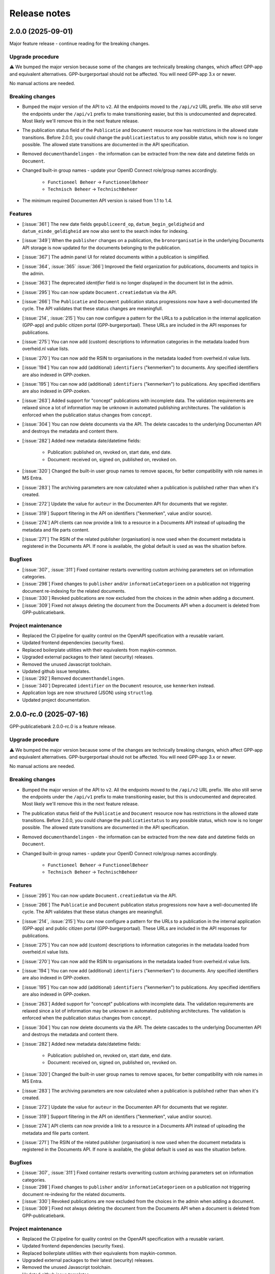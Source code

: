 =============
Release notes
=============

2.0.0 (2025-09-01)
==================

Major feature release - continue reading for the breaking changes.

Upgrade procedure
-----------------

⚠️ We bumped the major version because some of the changes are technically breaking
changes, which affect GPP-app and equivalent alternatives. GPP-burgerportaal should not
be affected. You will need GPP-app 3.x or newer.

No manual actions are needed.

Breaking changes
----------------

* Bumped the major version of the API to ``v2``. All the endpoints moved to the
  ``/api/v2`` URL prefix. We *also* still serve the endpoints under the ``/api/v1``
  prefix to make transitioning easier, but this is undocumented and deprecated. Most
  likely we'll remove this in the next feature release.

* The publication status field of the ``Publicatie`` and ``Document`` resource now has
  restrictions in the allowed state transitions. Before 2.0.0, you could change the
  ``publicatiestatus`` to any possible status, which now is no longer possible. The
  allowed state transitions are documented in the API specification.

* Removed ``documenthandelingen`` - the information can be extracted from the new date
  and datetime fields on ``Document``.

* Changed built-in group names - update your OpenID Connect role/group names accordingly.

    * ``Functioneel Beheer`` -> ``FunctioneelBeheer``
    * ``Technisch Beheer`` -> ``TechnischBeheer``

* The minimum required Documenten API version is raised from 1.1 to 1.4.

Features
--------

* [:issue:`361`] The new date fields ``gepubliceerd_op``, ``datum_begin_geldigheid``
  and ``datum_einde_geldigheid`` are now also sent to the search index for indexing.
* [:issue:`349`] When the ``publisher`` changes on a publication, the ``bronorganisatie`` in the underlying
  Documents API storage is now updated for the documents belonging to the publication.
* [:issue:`367`] The admin panel UI for related documents within a publication is simplified.
* [:issue:`364`, :issue:`365` :issue:`366`] Improved the field organization for publications, documents and topics in the admin.
* [:issue:`363`] The deprecated `identifier` field is no longer displayed in the document list in the admin.
* [:issue:`295`] You can now update ``Document.creatiedatum`` via the API.
* [:issue:`266`] The ``Publicatie`` and ``Document`` publication status progressions now have a
  well-documented life cycle. The API validates that these status changes are
  meaningfull.
* [:issue:`214`, :issue:`215`] You can now configure a pattern for the URLs to a publication in the
  internal application (GPP-app) and public citizen portal (GPP-burgerportaal). These
  URLs are included in the API responses for publications.
* [:issue:`275`] You can now add (custom) descriptions to information categories in the
  metadata loaded from overheid.nl value lists.
* [:issue:`270`] You can now add the RSIN to organisations in the metadata loaded from
  overheid.nl value lists.
* [:issue:`194`] You can now add (additional) ``identifiers`` ("kenmerken") to documents. Any
  specified identifiers are also indexed in GPP-zoeken.
* [:issue:`195`] You can now add (additional) ``identifiers`` ("kenmerken") to publications. Any
  specified identifiers are also indexed in GPP-zoeken.
* [:issue:`263`] Added support for "concept" publications with incomplete data. The validation
  requirements are relaxed since a lot of information may be unknown in automated
  publishing architectures. The validation is enforced when the publication status
  changes from ``concept``.
* [:issue:`304`] You can now delete documents via the API. The delete cascades to the underlying
  Documenten API and destroys the metadata and content there.
* [:issue:`282`] Added new metadata date/datetime fields:

    * Publication: published on, revoked on, start date, end date.
    * Document: received on, signed on, published on, revoked on.

* [:issue:`320`] Changed the built-in user group names to remove spaces, for better
  compatibility with role names in MS Entra.
* [:issue:`283`] The archiving parameters are now calculated when a publication is published
  rather than when it's created.
* [:issue:`272`] Update the value for ``auteur`` in the Documenten API for documents that we
  register.
* [:issue:`319`] Support filtering in the API on identifiers ("kenmerken", value and/or source).
* [:issue:`274`] API clients can now provide a link to a resource in a Documents API instead of
  uploading the metadata and file parts content.
* [:issue:`271`] The RSIN of the related publisher (organisation) is now used when the document
  metadata is registered in the Documents API. If none is available, the global default
  is used as was the situation before.


Bugfixes
--------

* [:issue:`307`, :issue:`311`] Fixed container restarts overwriting custom archiving parameters set on
  information categories.
* [:issue:`298`] Fixed changes to ``publisher`` and/or ``informatieCategorieen`` on a
  publication not triggering document re-indexing for the related documents.
* [:issue:`330`] Revoked publications are now excluded from the choices in the admin when
  adding a document.
* [:issue:`309`] Fixed not always deleting the document from the Documents API when a document
  is deleted from GPP-publicatiebank.

Project maintenance
-------------------

* Replaced the CI pipeline for quality control on the OpenAPI specification with a
  reusable variant.
* Updated frontend dependencies (security fixes).
* Replaced boilerplate utilities with their equivalents from maykin-common.
* Upgraded external packages to their latest (security) releases.
* Removed the unused Javascript toolchain.
* Updated github issue templates.
* [:issue:`292`] Removed ``documenthandelingen``.
* [:issue:`340`] Deprecated ``identifier`` on the ``Document`` resource, use ``kenmerken``
  instead.
* Application logs are now structured (JSON) using ``structlog``.
* Updated project documentation.

2.0.0-rc.0 (2025-07-16)
=======================

GPP-publicatiebank 2.0.0-rc.0 is a feature release.

Upgrade procedure
-----------------

⚠️ We bumped the major version because some of the changes are technically breaking
changes, which affect GPP-app and equivalent alternatives. GPP-burgerportaal should not
be affected. You will need GPP-app 3.x or newer.

No manual actions are needed.

Breaking changes
----------------

* Bumped the major version of the API to ``v2``. All the endpoints moved to the
  ``/api/v2`` URL prefix. We *also* still serve the endpoints under the ``/api/v1``
  prefix to make transitioning easier, but this is undocumented and deprecated. Most
  likely we'll remove this in the next feature release.

* The publication status field of the ``Publicatie`` and ``Document`` resource now has
  restrictions in the allowed state transitions. Before 2.0.0, you could change the
  ``publicatiestatus`` to any possible status, which now is no longer possible. The
  allowed state transitions are documented in the API specification.

* Removed ``documenthandelingen`` - the information can be extracted from the new date
  and datetime fields on ``Document``.

* Changed built-in group names - update your OpenID Connect role/group names accordingly.

    * ``Functioneel Beheer`` -> ``FunctioneelBeheer``
    * ``Technisch Beheer`` -> ``TechnischBeheer``

Features
--------

* [:issue:`295`] You can now update ``Document.creatiedatum`` via the API.
* [:issue:`266`] The ``Publicatie`` and ``Document`` publication status progressions now have a
  well-documented life cycle. The API validates that these status changes are
  meaningfull.
* [:issue:`214`, :issue:`215`] You can now configure a pattern for the URLs to a publication in the
  internal application (GPP-app) and public citizen portal (GPP-burgerportaal). These
  URLs are included in the API responses for publications.
* [:issue:`275`] You can now add (custom) descriptions to information categories in the
  metadata loaded from overheid.nl value lists.
* [:issue:`270`] You can now add the RSIN to organisations in the metadata loaded from
  overheid.nl value lists.
* [:issue:`194`] You can now add (additional) ``identifiers`` ("kenmerken") to documents. Any
  specified identifiers are also indexed in GPP-zoeken.
* [:issue:`195`] You can now add (additional) ``identifiers`` ("kenmerken") to publications. Any
  specified identifiers are also indexed in GPP-zoeken.
* [:issue:`263`] Added support for "concept" publications with incomplete data. The validation
  requirements are relaxed since a lot of information may be unknown in automated
  publishing architectures. The validation is enforced when the publication status
  changes from ``concept``.
* [:issue:`304`] You can now delete documents via the API. The delete cascades to the underlying
  Documenten API and destroys the metadata and content there.
* [:issue:`282`] Added new metadata date/datetime fields:

    * Publication: published on, revoked on, start date, end date.
    * Document: received on, signed on, published on, revoked on.

* [:issue:`320`] Changed the built-in user group names to remove spaces, for better
  compatibility with role names in MS Entra.
* [:issue:`283`] The archiving parameters are now calculated when a publication is published
  rather than when it's created.
* [:issue:`272`] Update the value for ``auteur`` in the Documenten API for documents that we
  register.
* [:issue:`319`] Support filtering in the API on identifiers ("kenmerken", value and/or source).
* [:issue:`274`] API clients can now provide a link to a resource in a Documents API instead of
  uploading the metadata and file parts content.
* [:issue:`271`] The RSIN of the related publisher (organisation) is now used when the document
  metadata is registered in the Documents API. If none is available, the global default
  is used as was the situation before.

Bugfixes
--------

* [:issue:`307`, :issue:`311`] Fixed container restarts overwriting custom archiving parameters set on
  information categories.
* [:issue:`298`] Fixed changes to ``publisher`` and/or ``informatieCategorieen`` on a
  publication not triggering document re-indexing for the related documents.
* [:issue:`330`] Revoked publications are now excluded from the choices in the admin when
  adding a document.
* [:issue:`309`] Fixed not always deleting the document from the Documents API when a document
  is deleted from GPP-publicatiebank.

Project maintenance
-------------------

* Replaced the CI pipeline for quality control on the OpenAPI specification with a
  reusable variant.
* Updated frontend dependencies (security fixes).
* Replaced boilerplate utilities with their equivalents from maykin-common.
* Upgraded external packages to their latest (security) releases.
* Removed the unused Javascript toolchain.
* Updated github issue templates.
* [:issue:`292`] Removed ``documenthandelingen``.
* [:issue:`340`] Deprecated ``identifier`` on the ``Document`` resource, use ``kenmerken``
  instead.
* Application logs are now structured (JSON) using ``structlog``.
* Updated project documentation.

1.2.0 (2025-07-14)
==================

Stable feature release - there are no changes compared to the release candidate.

Upgrade procedure
-----------------

* ⚠️ PostgreSQL 13 is no longer supported due to our framework dropping support for it.
  Upgrading to newer Postgres versions should be straight forward.

* GPP-publicatiebank instances now need a persistent volume for the topic image uploads.
  Our Helm charts have been updated, and more information is available in the Helm
  installation documentation.

Features
--------

* [:issue:`205`, :issue:`206`, :issue:`207`, :issue:`209`, :issue:`211`, :issue:`237`]
  Added "Topics" to group multiple publications together:

    * Topics are used to bundle publications together that have social relevance.
    * They support images and promotion on the citizen portal.
    * Topics are also indexed in GPP-zoeken.

* [:issue:`232`] The large file uploads (in particular with multiple chunks) are now optimized
  to consume much less memory.
* [:issue:`235`] The API now supports filtering on multiple publication statuses at the same time.
* [:issue:`198`, :issue:`199`, :issue:`200`, :issue:`201`, :issue:`202`, :issue:`203`, :issue:`204`]
  Added support for archive parameters and retention policies:

    * The retention policy can be specified on information categories.
    * The archive action date of publications is automatically calculated.
    * You can manually override these parameters if needed.
    * Relevant filters on API endpoints have been added.
    * Added bulk actions in the admin to reassess the retention policy.

* [:issue:`51`] Added bulk revocation actions in the admin for publications and documents.
* [:issue:`260`] You can now reassign the owner of a publication/document (both via the API and
  the admin interface).

Bugfixes
--------

* Fixed misconfiguration of our docker compose file.
* [:issue:`252`] Fixed invalid format of some translations.

Project maintenance
-------------------

* Updated the documentation.
* Switched code quality tools to Ruff.
* Simplified documentation test tools.
* Added upgrade-check mechanism for "hard stops".
* [:issue:`277`] Upgraded framework version to next LTS release.

1.2.0-rc.0 (2025-05-29)
=======================

Feature release.

Upgrade procedure
-----------------

* ⚠️ PostgreSQL 13 is no longer supported due to our framework dropping support for it.
  Upgrading to newer Postgres versions should be straight forward.

* GPP-publicatiebank instances now need a persistent volume for the topic image uploads.
  Our Helm charts have been updated, and more information is available in the Helm
  installation documentation.

Features
--------

* [:issue:`205`, :issue:`206`, :issue:`207`, :issue:`209`, :issue:`211`, :issue:`237`]
  Added "Topics" to group multiple publications together:

    * Topics are used to bundle publications together that have social relevance.
    * They support images and promotion on the citizen portal.
    * Topics are also indexed in GPP-zoeken.

* [:issue:`232`] The large file uploads (in particular with multiple chunks) are now optimized
  to consume much less memory.
* [:issue:`235`] The API now supports filtering on multiple publication statuses at the same time.
* [:issue:`198`, :issue:`199`, :issue:`200`, :issue:`201`, :issue:`202`, :issue:`203`, :issue:`204`]
  Added support for archive parameters and retention policies:

    * The retention policy can be specified on information categories.
    * The archive action date of publications is automatically calculated.
    * You can manually override these parameters if needed.
    * Relevant filters on API endpoints have been added.
    * Added bulk actions in the admin to reassess the retention policy.

* [:issue:`51`] Added bulk revocation actions in the admin for publications and documents.
* [:issue:`260`] You can now reassign the owner of a publication/document (both via the API and
  the admin interface).

Bugfixes
--------

* Fixed misconfiguration of our docker compose file.
* [:issue:`252`] Fixed invalid format of some translations.

Project maintenance
-------------------

* Updated the documentation.
* Switched code quality tools to Ruff.
* Simplified documentation test tools.
* Added upgrade-check mechanism for "hard stops".
* [:issue:`277`] Upgraded framework version to next LTS release.

1.1.1 (2025-05-02)
==================

Bugfix release.

* [:issue:`267`] Added missing "documenthandeling" TOOI identifier, required for valid sitemap
  generation.

1.1.0 (2025-04-16)
==================

Feature release to integrate with GPP-zoeken.

GPP-zoeken manages the search index for the citizen portal. While it's technically an
optional component for GPP-publicatiebank, we recommend making use of it in all cases
for the best user experience for your users.

Features
--------

* GPP-publicatiebank now dispatches publication status changes to GPP-zoeken to make
  publications and/or documents available to the search index (or revoke them).
* Added bulk index/index-removal actions in the admin for publications and documents.
* The document upload status to the backing Documenten API is now tracked.

Project maintenance
-------------------

* Updated documentation for GPP-zoeken integration.

1.1.0-rc.2 (2025-04-14)
=======================

Third 1.1 release candidate.

* [:issue:`244`] Fixed incomplete bulk delete fix.

1.1.0-rc.1 (2025-04-10)
=======================

Second 1.1 release candidate.

* [:issue:`244`] Fixed bulk delete not triggering index removal in GPP-zoeken.

1.1.0-rc.0 (2025-03-26)
=======================

* Updated the documentation to describe new features.
* Fixed broken API spec link in the documentation.

1.1.0-beta.0 (2025-03-12)
=========================

* We now track whether the document file uploads have completed or not.
* Added GPP-Zoeken integration (opt-in). To opt in, you must configure the appropriate
  service to use and update your infrastructure to deploy the celery containers to
  process background tasks.

1.0.0-rc.0 (2024-12-12)
=======================

We proudly announce the first release candidate of GPP-Publicatiebank!

The 1.0 version of this component is ready for production. It provides the minimal
functionalities to be able to comply with the WOO legislation in your organization.

Features
--------

* Admin panel for technical and functional administrators

    - Manage metadata for publications, such as organizations, information categories
      and themes.
    - Manage publications and documents, where a publication acts as a container for one
      or more documents.
    - Manage API clients and user accounts.
    - View (audit) logs for actions performed on/related to publications.
    - Configure connections to external services, like a Documents API and OpenID
      Connect provider.

* JSON API for full publication life-cycle management.
* Automatically populated metadata from national value lists sourced from overheid.nl.
* OpenID Connect or local user account with MFA authentication options for the admin
  panel.
* Extensive documentation, from API specification to (admin) user manual.
* Helm charts to deploy on Kubernetes cluster(s).
